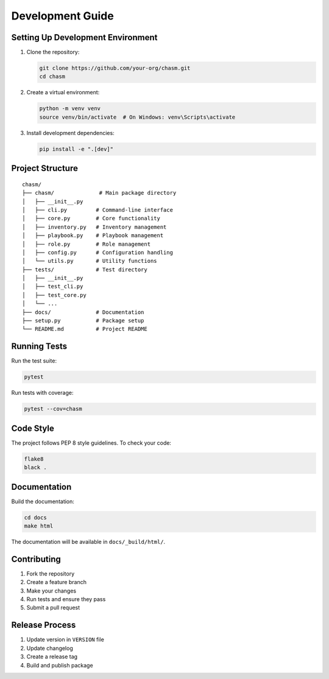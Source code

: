 Development Guide
===============

Setting Up Development Environment
-------------------------------

1. Clone the repository:

   .. code-block:: bash

      git clone https://github.com/your-org/chasm.git
      cd chasm

2. Create a virtual environment:

   .. code-block:: bash

      python -m venv venv
      source venv/bin/activate  # On Windows: venv\Scripts\activate

3. Install development dependencies:

   .. code-block:: bash

      pip install -e ".[dev]"

Project Structure
--------------

::

   chasm/
   ├── chasm/              # Main package directory
   │   ├── __init__.py
   │   ├── cli.py         # Command-line interface
   │   ├── core.py        # Core functionality
   │   ├── inventory.py   # Inventory management
   │   ├── playbook.py    # Playbook management
   │   ├── role.py        # Role management
   │   ├── config.py      # Configuration handling
   │   └── utils.py       # Utility functions
   ├── tests/             # Test directory
   │   ├── __init__.py
   │   ├── test_cli.py
   │   ├── test_core.py
   │   └── ...
   ├── docs/              # Documentation
   ├── setup.py           # Package setup
   └── README.md          # Project README

Running Tests
-----------

Run the test suite:

.. code-block:: bash

   pytest

Run tests with coverage:

.. code-block:: bash

   pytest --cov=chasm

Code Style
---------

The project follows PEP 8 style guidelines. To check your code:

.. code-block:: bash

   flake8
   black .

Documentation
-----------

Build the documentation:

.. code-block:: bash

   cd docs
   make html

The documentation will be available in ``docs/_build/html/``.

Contributing
----------

1. Fork the repository
2. Create a feature branch
3. Make your changes
4. Run tests and ensure they pass
5. Submit a pull request

Release Process
------------

1. Update version in ``VERSION`` file
2. Update changelog
3. Create a release tag
4. Build and publish package 